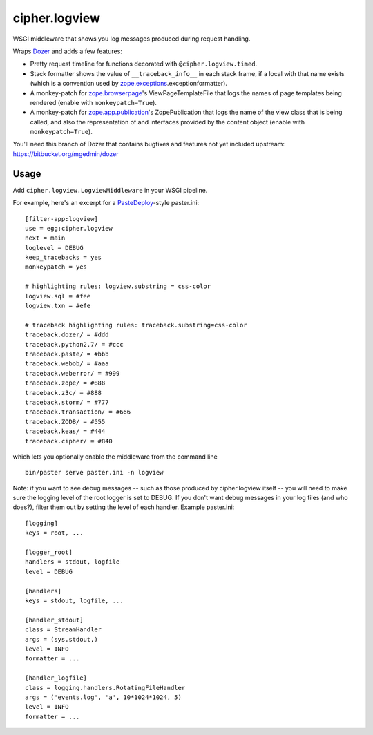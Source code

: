 cipher.logview
==============

WSGI middleware that shows you log messages produced during request handling.

Wraps Dozer_ and adds a few features:

- Pretty request timeline for functions decorated with
  ``@cipher.logview.timed``.

- Stack formatter shows the value of ``__traceback_info__`` in each stack
  frame, if a local with that name exists (which is a convention used by
  `zope.exceptions`_\.exceptionformatter).

- A monkey-patch for `zope.browserpage`_\'s ViewPageTemplateFile that logs the
  names of page templates being rendered (enable with ``monkeypatch=True``).

- A monkey-patch for `zope.app.publication`_\'s ZopePublication that logs the
  name of the view class that is being called, and also the representation of
  and interfaces provided by the content object (enable with
  ``monkeypatch=True``).

You'll need this branch of Dozer that contains bugfixes and features not yet
included upstream: https://bitbucket.org/mgedmin/dozer


Usage
-----

Add ``cipher.logview.LogviewMiddleware`` in your WSGI pipeline.

For example, here's an excerpt for a PasteDeploy_-style paster.ini::

    [filter-app:logview]
    use = egg:cipher.logview
    next = main
    loglevel = DEBUG
    keep_tracebacks = yes
    monkeypatch = yes

    # highlighting rules: logview.substring = css-color
    logview.sql = #fee
    logview.txn = #efe

    # traceback highlighting rules: traceback.substring=css-color
    traceback.dozer/ = #ddd
    traceback.python2.7/ = #ccc
    traceback.paste/ = #bbb
    traceback.webob/ = #aaa
    traceback.weberror/ = #999
    traceback.zope/ = #888
    traceback.z3c/ = #888
    traceback.storm/ = #777
    traceback.transaction/ = #666
    traceback.ZODB/ = #555
    traceback.keas/ = #444
    traceback.cipher/ = #840

which lets you optionally enable the middleware from the command line ::

    bin/paster serve paster.ini -n logview

Note: if you want to see debug messages -- such as those produced by
cipher.logview itself -- you will need to make sure the logging level of
the root logger is set to DEBUG.  If you don't want debug messages in
your log files (and who does?), filter them out by setting the level of
each handler.  Example paster.ini::

    [logging]
    keys = root, ...

    [logger_root]
    handlers = stdout, logfile
    level = DEBUG

    [handlers]
    keys = stdout, logfile, ...

    [handler_stdout]
    class = StreamHandler
    args = (sys.stdout,)
    level = INFO
    formatter = ...

    [handler_logfile]
    class = logging.handlers.RotatingFileHandler
    args = ('events.log', 'a', 10*1024*1024, 5)
    level = INFO
    formatter = ...


.. Links

.. _Dozer: http://pypi.python.org/pypi/Dozer
.. _PasteDeploy: http://pypi.python.org/pypi/PasteDeploy
.. _zope.exceptions: http://pypi.python.org/pypi/zope.exceptions
.. _zope.browserpage: http://pypi.python.org/pypi/zope.browserpage
.. _zope.app.publication: http://pypi.python.org/pypi/zope.app.publication

